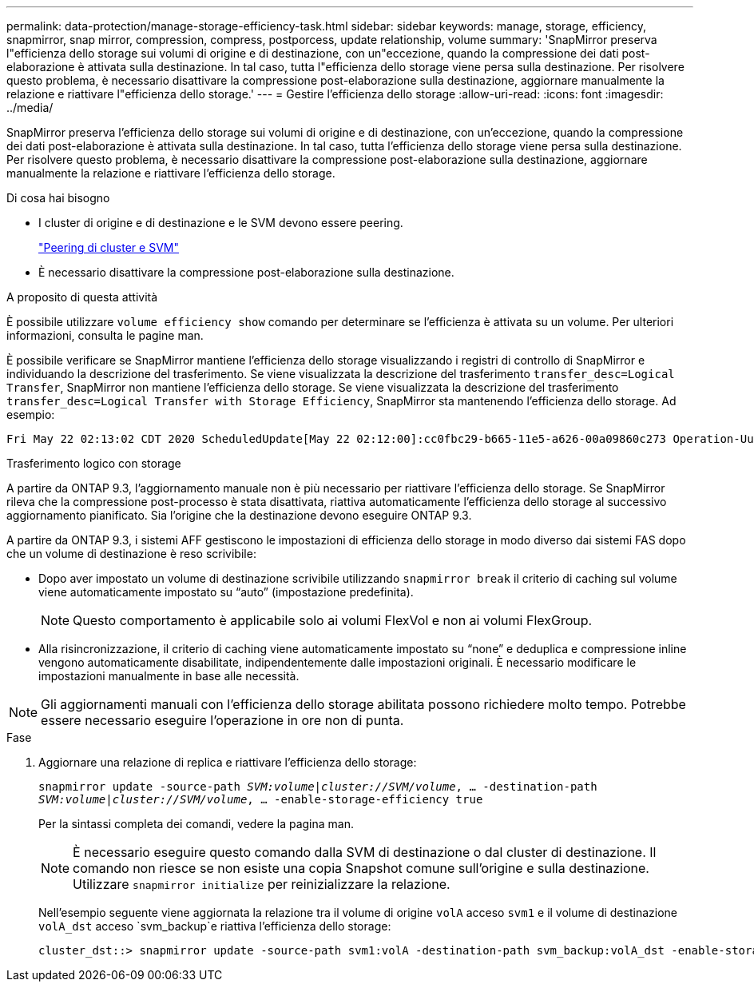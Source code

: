 ---
permalink: data-protection/manage-storage-efficiency-task.html 
sidebar: sidebar 
keywords: manage, storage, efficiency, snapmirror, snap mirror, compression, compress, postporcess, update relationship, volume 
summary: 'SnapMirror preserva l"efficienza dello storage sui volumi di origine e di destinazione, con un"eccezione, quando la compressione dei dati post-elaborazione è attivata sulla destinazione. In tal caso, tutta l"efficienza dello storage viene persa sulla destinazione. Per risolvere questo problema, è necessario disattivare la compressione post-elaborazione sulla destinazione, aggiornare manualmente la relazione e riattivare l"efficienza dello storage.' 
---
= Gestire l'efficienza dello storage
:allow-uri-read: 
:icons: font
:imagesdir: ../media/


[role="lead"]
SnapMirror preserva l'efficienza dello storage sui volumi di origine e di destinazione, con un'eccezione, quando la compressione dei dati post-elaborazione è attivata sulla destinazione. In tal caso, tutta l'efficienza dello storage viene persa sulla destinazione. Per risolvere questo problema, è necessario disattivare la compressione post-elaborazione sulla destinazione, aggiornare manualmente la relazione e riattivare l'efficienza dello storage.

.Di cosa hai bisogno
* I cluster di origine e di destinazione e le SVM devono essere peering.
+
https://docs.netapp.com/us-en/ontap-sm-classic/peering/index.html["Peering di cluster e SVM"]

* È necessario disattivare la compressione post-elaborazione sulla destinazione.


.A proposito di questa attività
È possibile utilizzare `volume efficiency show` comando per determinare se l'efficienza è attivata su un volume. Per ulteriori informazioni, consulta le pagine man.

È possibile verificare se SnapMirror mantiene l'efficienza dello storage visualizzando i registri di controllo di SnapMirror e individuando la descrizione del trasferimento. Se viene visualizzata la descrizione del trasferimento `transfer_desc=Logical Transfer`, SnapMirror non mantiene l'efficienza dello storage. Se viene visualizzata la descrizione del trasferimento `transfer_desc=Logical Transfer with Storage Efficiency`, SnapMirror sta mantenendo l'efficienza dello storage. Ad esempio:

[listing]
----
Fri May 22 02:13:02 CDT 2020 ScheduledUpdate[May 22 02:12:00]:cc0fbc29-b665-11e5-a626-00a09860c273 Operation-Uuid=39fbcf48-550a-4282-a906-df35632c73a1 Group=none Operation-Cookie=0 action=End source=<sourcepath> destination=<destpath> status=Success bytes_transferred=117080571 network_compression_ratio=1.0:1 transfer_desc=Logical Transfer - Optimized Directory Mode
----
Trasferimento logico con storage

A partire da ONTAP 9.3, l'aggiornamento manuale non è più necessario per riattivare l'efficienza dello storage. Se SnapMirror rileva che la compressione post-processo è stata disattivata, riattiva automaticamente l'efficienza dello storage al successivo aggiornamento pianificato. Sia l'origine che la destinazione devono eseguire ONTAP 9.3.

A partire da ONTAP 9.3, i sistemi AFF gestiscono le impostazioni di efficienza dello storage in modo diverso dai sistemi FAS dopo che un volume di destinazione è reso scrivibile:

* Dopo aver impostato un volume di destinazione scrivibile utilizzando `snapmirror break` il criterio di caching sul volume viene automaticamente impostato su "`auto`" (impostazione predefinita).
+
[NOTE]
====
Questo comportamento è applicabile solo ai volumi FlexVol e non ai volumi FlexGroup.

====
* Alla risincronizzazione, il criterio di caching viene automaticamente impostato su "`none`" e deduplica e compressione inline vengono automaticamente disabilitate, indipendentemente dalle impostazioni originali. È necessario modificare le impostazioni manualmente in base alle necessità.


[NOTE]
====
Gli aggiornamenti manuali con l'efficienza dello storage abilitata possono richiedere molto tempo. Potrebbe essere necessario eseguire l'operazione in ore non di punta.

====
.Fase
. Aggiornare una relazione di replica e riattivare l'efficienza dello storage:
+
`snapmirror update -source-path _SVM:volume_|_cluster://SVM/volume_, ... -destination-path _SVM:volume_|_cluster://SVM/volume_, ... -enable-storage-efficiency true`

+
Per la sintassi completa dei comandi, vedere la pagina man.

+
[NOTE]
====
È necessario eseguire questo comando dalla SVM di destinazione o dal cluster di destinazione. Il comando non riesce se non esiste una copia Snapshot comune sull'origine e sulla destinazione. Utilizzare `snapmirror initialize` per reinizializzare la relazione.

====
+
Nell'esempio seguente viene aggiornata la relazione tra il volume di origine `volA` acceso `svm1` e il volume di destinazione `volA_dst` acceso `svm_backup`e riattiva l'efficienza dello storage:

+
[listing]
----
cluster_dst::> snapmirror update -source-path svm1:volA -destination-path svm_backup:volA_dst -enable-storage-efficiency true
----

